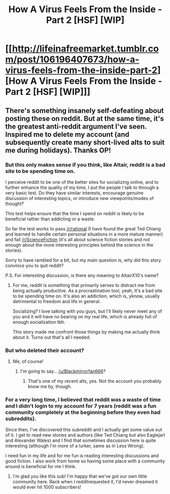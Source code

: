 #+TITLE: How A Virus Feels From the Inside - Part 2 [HSF] [WIP]

* [[http://lifeinafreemarket.tumblr.com/post/106196407673/how-a-virus-feels-from-the-inside-part-2][How A Virus Feels From the Inside - Part 2 [HSF] [WIP]]]
:PROPERTIES:
:Score: 16
:DateUnix: 1419718478.0
:DateShort: 2014-Dec-28
:END:

** There's something insanely self-defeating about posting these on reddit. But at the same time, it's the greatest anti-reddit argument I've seen. Inspired me to delete my account (and subsequently create many short-lived alts to suit me during holidays). Thanks OP!
:PROPERTIES:
:Score: 7
:DateUnix: 1419733761.0
:DateShort: 2014-Dec-28
:END:

*** But this only makes sense if you think, like Altair, reddit is a bad site to be spending time on.

I perceive reddit to be one of the better sites for socializing online, and to further enhance the quality of my time, I put the people I talk to through a very basic test. Do they have similar interests, encourage genuine discussion of interesting topics, or introduce new viewpoints/modes of thought?

This test helps ensure that the time I spend on reddit is likely to be beneficial rather than addicting or a waste.

So far the test works to pass [[/r/rational]] (I have found the great Ted Chiang and learned to handle certain personal situations in a more mature manner) and fail [[/r/ScienceFiction]] (it's all about science fiction stories and not enough about the more interesting principles behind the science in the stories).

Sorry to have rambled for a bit, but my main question is, why did this story convince you to quit reddit?

P.S. For interesting discussion, is there any meaning to AltairX10's name?
:PROPERTIES:
:Author: xamueljones
:Score: 4
:DateUnix: 1419754819.0
:DateShort: 2014-Dec-28
:END:

**** For me, reddit is something that primarily serves to distract me from being actually productive. As a procrastination tool, yeah, it's a bad site to be spending time on. It's also an addiction, which is, yknow, usually detrimental to freedom and life in general.

Socializing? I love talking with you guys, but I'll likely never meet any of you and it will have no bearing on my real life, which is already full of enough socialization tbh.

This story made me confront those things by making me actually think about it. Turns out that's all I needed.
:PROPERTIES:
:Score: 2
:DateUnix: 1419795684.0
:DateShort: 2014-Dec-28
:END:


*** But who deleted their account?
:PROPERTIES:
:Author: traverseda
:Score: 1
:DateUnix: 1419752739.0
:DateShort: 2014-Dec-28
:END:

**** Me, of course!
:PROPERTIES:
:Score: 2
:DateUnix: 1419813043.0
:DateShort: 2014-Dec-29
:END:

***** I'm going to say... [[/u/Blackmirrorfan666]]?
:PROPERTIES:
:Author: traverseda
:Score: 1
:DateUnix: 1419856235.0
:DateShort: 2014-Dec-29
:END:

****** That's one of my recent alts, yes. Not the account you probably know me by, though.
:PROPERTIES:
:Score: 1
:DateUnix: 1419861954.0
:DateShort: 2014-Dec-29
:END:


*** For a very long time, I believed that reddit was a waste of time and I didn't login to my account for 7 years (reddit was a fun community completely at the beginning before they even had subreddits).

Since then, I've discovered this subreddit and I actually get some value out of it. I get to read new stories and authors (like Ted Chiang but also Eaglejarl and Alexander Wales) and I find that sometimes discussion here is quite interesting (although I'm more of a lurker, same as in Less Wrong).

I need fun in my life and for me fun is reading interesting discussions and good fiction. I also work from home so having some place with a community around is beneficial for me I think.
:PROPERTIES:
:Author: gommm
:Score: 1
:DateUnix: 1419856966.0
:DateShort: 2014-Dec-29
:END:

**** I'm glad you like this sub! I'm happy that we've got our own little community here. Back when I redditrequested it, I'd never dreamed it would ever hit 1000 subscribers!
:PROPERTIES:
:Score: 1
:DateUnix: 1419862588.0
:DateShort: 2014-Dec-29
:END:

